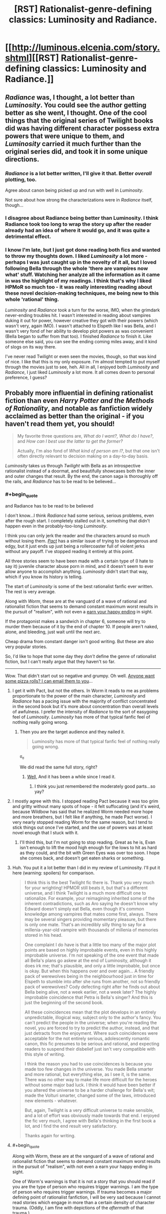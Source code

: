 #+TITLE: [RST] Rationalist-genre-defining classics: Luminosity and Radiance.

* [[http://luminous.elcenia.com/story.shtml][[RST] Rationalist-genre-defining classics: Luminosity and Radiance.]]
:PROPERTIES:
:Author: PeridexisErrant
:Score: 25
:DateUnix: 1411008649.0
:END:

** /Radiance/ was, I thought, a lot better than /Luminosity/. You could see the author getting better as she went, I thought. One of the cool things that the original series of Twilight books did was having different character possess extra powers that were unique to them, and /Luminosity/ carried it much further than the original series did, and took it in some unique directions.
:PROPERTIES:
:Author: alexanderwales
:Score: 14
:DateUnix: 1411011992.0
:END:

*** /Radiance/ is a lot better written, I'll give it that. Better /overall/ plotting, too.

Agree about canon being picked up and run with well in /Luminosity/.

Not sure about how strong the characterizations were in /Radiance/ itself, though...
:PROPERTIES:
:Author: TimeLoopedPowerGamer
:Score: 3
:DateUnix: 1411018202.0
:END:


*** I disagree about Radiance being better than Luminosity. I think Radiance took too long to wrap the story up after the reader already had an idea of where it would go, and it was quite a detrimental effect.
:PROPERTIES:
:Author: Cruithne
:Score: 1
:DateUnix: 1412869593.0
:END:


*** I know I'm late, but I just got done reading both fics and wanted to throw my thoughts down. I liked /Luminosity/ a lot more - perhaps I was just caught up in the novelty of it all, but I loved following Bella through the whole 'there are vampires now what' stuff. Watching her analyze all the information as it came in was the highlight of my readings. I think that's why I liked HPMoR so much too - it was really interesting reading about these novel decision-making techniques, me being new to this whole 'rational' thing.

/Luminosity/ and /Radiance/ took a turn for the worse, IMO, when the grimdark never-ending troubles hit. I wasn't interested in reading about vampires duking it out for power, however creative they got with their powers (which wasn't very, again IMO). I wasn't attached to Elspeth like I was Bella, and I wasn't very fond of her ability to develop plot powers as was convenient (Bella began to suffer from that too). I finished /Radiance/ to finish it. Like someone else said, you can see the ending coming miles away, and it kind of slogs on its way there.

I've never read Twilight or even seen the movies, though, so that was kind of nice. I like that this is my only exposure. I'm almost tempted to put myself through the movies just to see, heh. All in all, I enjoyed both /Luminosity/ and /Radiance/, I just liked /Luminosity/ a lot more. It all comes down to personal preference, I guess?
:PROPERTIES:
:Author: biomatter
:Score: 1
:DateUnix: 1415140199.0
:END:


** Probably more influential in defining rationalist fiction than even /Harry Potter and the Methods of Rationality/, and notable as fanfiction widely acclaimed as better than the original - if you haven't read them yet, you should!

#+begin_quote
  My favorite three questions are, /What do I want?, What do I have?/, and /How can I best use the latter to get the former?/

  Actually, I'm also fond of /What kind of person am I?/, but that one isn't often directly relevant to decision making on a day-to-day basis.
#+end_quote

/Luminosity/ takes us through /Twilight/ with Bella as an introspective rationalist instead of a doormat, and beautifully showcases both the inner and outer changes that result. By the end, the canon saga is thoroughly off the rails, and /Radiance/ has to be read to be believed...
:PROPERTIES:
:Author: PeridexisErrant
:Score: 8
:DateUnix: 1411009054.0
:END:

*** #+begin_quote
  and Radiance has to be read to be believed
#+end_quote

I don't know...I think /Radiance/ had some serious, serious problems, even after the rough start. I completely stalled out in it, something that didn't happen even in the probably-too-long /Luminosity/.

I think you can only jerk the reader and the characters around so much without losing them. /[[http://pactwebserial.wordpress.com/table-of-contents/][Pact]]/ has a similar issue of trying to be dangerous and edgy, but it just ends up just being a rollercoaster full of violent jerks without any payoff. I've stopped reading it entirely at this point.

All three stories seem to have been made with a certain type of (I hate to say it) juvenile character abuse porn in mind, and it doesn't seem to ever allow anyone to accomplish anything. /Luminosity/ didn't start that way, which if you know its history is telling.

The start of /Luminosity/ is some of the best rationalist fanfic ever written. The rest is very average.

Along with /Worm/, these are at the vanguard of a wave of rational and rationalist fiction that seems to demand constant maximum worst results in the pursuit of "realism", with not even a [[http://tvtropes.org/pmwiki/pmwiki.php/Main/EarnYourHappyEnding][earn your happy ending]] in sight.

If the protagonist makes a sandwich in chapter 6, someone will try to murder them because of it by the end of chapter 10. If people aren't naked, alone, and bleeding, just wait until the next arc.

Cheap drama from constant danger isn't good writing. But these are also very popular stories.

So, I'd like to hope that some day they /don't/ define the genre of rationalist fiction, but I can't really argue that they haven't so far.

--------------

Wow. That didn't start out so negative and grumpy. Oh well. [[https://www.youtube.com/watch?v=FxKtZmQgxrI][Anyone want some pizza rolls? I can email them to you]]...
:PROPERTIES:
:Author: TimeLoopedPowerGamer
:Score: 18
:DateUnix: 1411012987.0
:END:

**** I get it with Pact, but not the others. In Worm it reads to me as problems proportionate to the power of the main character, /Luminosity/ and /Radiance/ has a pacing issue with the majority of conflict concentrated in the second book but it's more about concentration than overall levels of awfulness. I prefer the intensity of /Radiance/ to the sort of easygoing feel of /Luminosity/. /Luminosity/ has more of that typical fanfic feel of nothing really going wrong.
:PROPERTIES:
:Author: somnicule
:Score: 7
:DateUnix: 1411015585.0
:END:

***** Then you are the target audience and they nailed it.

#+begin_quote
  Luminosity has more of that typical fanfic feel of nothing really going wrong.
#+end_quote

ಠ_ಠ

We did read the same full story, right?
:PROPERTIES:
:Author: TimeLoopedPowerGamer
:Score: 5
:DateUnix: 1411016721.0
:END:

****** [[#s][Well,]] And it has been a while since I read it.
:PROPERTIES:
:Author: somnicule
:Score: 2
:DateUnix: 1411017275.0
:END:

******* I think you just remembered the moderately good parts...so yay?
:PROPERTIES:
:Author: TimeLoopedPowerGamer
:Score: 2
:DateUnix: 1411017832.0
:END:


**** I mostly agree with this. I stopped reading Pact because it was too grim and gritty without many spots of hope - it felt suffocating (and it's weird, because Wildbow has said that he realized Worm needed more hope and more breathers, but I felt like if anything, he made Pact worse). I very nearly stopped reading Worm for the same reason, but I tend to stick things out once I've started, and the use of powers was at least novel enough that I stuck with it.
:PROPERTIES:
:Author: alexanderwales
:Score: 3
:DateUnix: 1411050251.0
:END:

***** I'll third this, but I'm not going to stop reading. Great as he is, Evan isn't enough to lift the mood high enough for the lows to hit as hard as they could, and the bit with Green Eyes was over too soon. I hope she comes back, and doesn't get eaten sharks or something.
:PROPERTIES:
:Author: AmeteurOpinions
:Score: 5
:DateUnix: 1411054658.0
:END:


**** Huh. You put it a lot better than I did in my review of Luminosity. I'll put it here (warning: spoilers) for comparison.

#+begin_quote
  I think this is the best Twilight fic there is. Thank you very much for your wrighting! HPMOR still beats it, but that's a different universe, and I think Twilight is a much more difficult one to rationalize. For example, your reimagining inherited some of the inherent contradictions, such as Aro saying he doesn't know why Edward doesn't simply eat Bella, even though it's common knowledge among vampires that mates come first, always. There may be several singers providing momentary pleasure, but there is only one mate. That's an incredibly silly thing to say for a millenia-year-old vampire with thousands of millenia of memories stored in his head.

  One complaint I do have is that a little too many of the major plot points are based on highly improbable events, even in this highly improbable universe. I'm not speaking of the one event that made all Bella's plans go askew at the end of Luminosity, although it does irk me; that's plausible, and only a little improbable, but once is okay. But when this happens over and over again... A friendly pack of werewolves being in the neighbourhood just in time for Elspeth to stumble into after she runs from another, not so friendly pack of werewolves? Cody defecting right after he finds out about Bella being alive, not a week earlier, not a week later? The highly improbable coincidence that Petra is Bella's singer? And this is just the beginning of the second book.

  All these coincidences mean that the plot develops in an entirely unpredictable, illogical way, subject only to the author's fancy. You can't predict the people in the universe; when you're reading the novel, you are forced to try to predict the author, instead, and that just detracts from the enjoyment. Where such coincidences were acceptable for the not entirely serious, adolescently romantic canon, this fic presumes to be serious and rational, and expecting readers to suspend their disbelief just isn't very compatible with this style of writing.

  I think the reason you had to use coincidences is because you made too few changes in the universe. You made Bella smarter and more rational, but everything else, as I see it, is the same. There was no other way to make life more difficult for the heroes without some major bad luck. I think it would have been better if you altered the universe to be a harder challenge for Bella's wit; made the Volturi smarter, changed some of the laws, introduced new elements - whatever.

  But, again, Twilight is a very difficult universe to make sensible, and a lot of effort was obviously made towards that end. I enjoyed the fic very much, I agree with Bella's thinking in the first book a lot, and I find the end result very satisfactory.

  Thanks again for writing.
#+end_quote
:PROPERTIES:
:Author: loonyphoenix
:Score: 3
:DateUnix: 1411153437.0
:END:


**** #+begin_quote
  Along with Worm, these are at the vanguard of a wave of rational and rationalist fiction that seems to demand constant maximum worst results in the pursuit of "realism", with not even a earn your happy ending in sight.
#+end_quote

One of Worm's warnings is that it is not a story that you should read if you are the type of person who requires trigger warnings. I am the type of person who requires trigger warnings. If trauma becomes a major defining point of rationalist fanfiction, I will be very sad because I cannot read stories which engage in more than a certain density of character trauma. (Oddly, I am fine with depictions of the /aftermath/ of that trauma.)
:PROPERTIES:
:Score: 3
:DateUnix: 1411515680.0
:END:


**** #+begin_quote
  The start of Luminosity is some of the best rationalist fanfic ever written.
#+end_quote

Yep. I can see your point though; after they leave Norway the story spends a long time in "it got worse" territory. Still a well-written story in a rational setting, but not as beautifully rationalist.
:PROPERTIES:
:Author: PeridexisErrant
:Score: 2
:DateUnix: 1411019267.0
:END:


**** I can't speak about Luminosity and Radiance, I got bored half into Radiance and stopped. But your gut felling of Worm is not unusual or even rare in this sub.

There was a previous thread some time ago where someone else made a comment on how Worm is rational, and maybe even rationalist, I got upset (and I still do every time this happens), there was backlash and I made it as response and critique of Worm characters and world.

rot13 for spoilers btw [[http://pastebin.com/NNP2gXh3]]

Beware however that I was upset at the time and wrote this with a snide, condescending and mean attitude. It gets better as it goes on (I could be wrong) so don't be put out by my childish remarks.

And this

[[https://www.reddit.com/r/rational/comments/2elrxv/completed_rational_fiction/ck2q3rx]]

is another short piece in the "Worm is not rational" declaration proclamation.

Another thing I was thinking about

Rvqbyba vf erfcbafvoyr sbe Raqoevatref. Uvf fhopbafpvbhf qrfver gb tebj fgebatre qhr gb ybfvat uvf cbjref unf oebhtug gurz sbegu gb or Uvf Jbegul Bccbaragf. Abg bapr va bire 20 lrnef bs svtugvat gur RO'f unf ur gubhtu bs gelvat gb qverpgyl pbageby gurz, vg'f bar guvat gubhtu gb fnl Orurzbgu pnhfrf enqvngvba naq rnegudhnxrf naq Yrivnguna pnhfrf gfhanzvf naq gura Rvqbyba unf gb fcraq gvzr va svtugf pbhagrenpgvat gurz, ohg Mvm jura abg nggnpxvat vf yvgrenyyl fgnaqvat fgvyy va ybj beovg, orvat genpxrq ol fngryyvgrf naq Qentba xabjf jurer fur vf, naq vs V erzrzore evtug RQ unf vzzhavgl sebz Mvm'f cerpbt, naq vs gung'f abg rabhtu sbe lbh, ng gur raq bs gur fgbel Mvm vf frra pneelvat n pybar gnax jvgu n onol vafvqr jubfr rnef zngpu Rvqbyba'f rnef qrfpevcgvba va vagreyhqr, naq fur ybfrf gur onol orpnhfr Yhat fubgf vg jvgu sver, guvf zbfg yvxryl orpnhfr RQ vf n oynax fcbg va Mvm cerpbt naq fur pna'g cerqvpg jung unccraf gb uvz.

Abg bapr unf na byq, jrnx naq qrfcrengr zna, jvgu jvfurf bs yrnivat oruvaq n yrtnpl, gevrq gb pbageby na Raqoevatre.

Hanpprcgnoyr.
:PROPERTIES:
:Author: rationalidurr
:Score: 3
:DateUnix: 1411048947.0
:END:

***** I'm fairly certain it was [[http://www.reddit.com/r/HPMOR/comments/1m7gta/good_stories/cc6i2ik][my recommendation]] that made EY and everyone else go read it. I said it was clever and emotional, but never rational, and certainly not rationalist. EY never said it was rationalist.

/Worm/ is not rationalist. It was never meant to be. It's a deconstruction of superhero tropes first and a smart web serial second, written at the speed of light. A fully rational /Worm/ looks like [[http://www.reddit.com/r/rational/comments/2crqh0/weaver_nine_worm_fanfic_au/][/Weaver Nine/]], but that rearranges the character roster and was a patched version anyway. I'm looking forward to the print edition.

Honestly I think you went in with some skewed/hyped expectations (can't blame you, looking back at that rec thread -- ugh), but I'm still going to hold to /Worm/ as a very special piece of fiction for the scale and speed of its run, considering the fact that the author probably hadn't have heard of true rationality when he'd started writing.

You said it yourself:

#+begin_quote
  It's okay to read about irrational things and stories written in emotion and silly stories. Because let's face it, writing hpmor took a lot of effort on EY, and it would take an even greater effort to write like that about a whole world which is being attacked by nigh invincible monsters that wage war on all of mankind.
#+end_quote
:PROPERTIES:
:Author: AmeteurOpinions
:Score: 13
:DateUnix: 1411054463.0
:END:

****** #+begin_quote
  Honestly I think you went in with some skewed/hyped expectations
#+end_quote

This is so true. The whole story showed up in the periods of low hpmor chapters. I spent a lot of time in the beginning thinking up various uses for powers and expecting the protag to fix everything forever, that I overlooked the tone of the work until it was too late.
:PROPERTIES:
:Author: rationalidurr
:Score: 7
:DateUnix: 1411056850.0
:END:

******* Heh. In contrast, I knew /nothing/ about the story except that it was free and it was about an introverted superhero.
:PROPERTIES:
:Author: AmeteurOpinions
:Score: 4
:DateUnix: 1411058690.0
:END:


***** Don't use that rotation please, it makes it impossible to read on mobile
:PROPERTIES:
:Author: elevul
:Score: 1
:DateUnix: 1420288692.0
:END:

****** Is there a coding process that is easy to use on both PC and mobile? If so do tell, but if not I am going to have to use something for encrypting stuff.
:PROPERTIES:
:Author: rationalidurr
:Score: 1
:DateUnix: 1420313754.0
:END:

******* Why? Just use normal spoiler tag, it works on both desktop and mobile.
:PROPERTIES:
:Author: elevul
:Score: 1
:DateUnix: 1420313916.0
:END:

******** Too complicated to format paragraphs and I don't type here often to learn the spoiler trick by memory.
:PROPERTIES:
:Author: rationalidurr
:Score: 1
:DateUnix: 1420329045.0
:END:

********* Then just put "Spoiler ahead" in front of it and amen, wth. That's a lot easier for you and for the reader than using goddamn ENCRYPTION on the whole message!
:PROPERTIES:
:Author: elevul
:Score: 1
:DateUnix: 1420329346.0
:END:

********** Okay
:PROPERTIES:
:Author: rationalidurr
:Score: 1
:DateUnix: 1420721182.0
:END:


**** ** Earn Your Happy Ending
   :PROPERTIES:
   :CUSTOM_ID: earn-your-happy-ending
   :END:

--------------

The basic idea of this trope is that a cast of characters in a story go through a lot more hardship, anguish and grief than is really necessary. In the end, however, you see them get their happily-ever-after. While humans may act [[http://tvtropes.org/pmwiki/pmwiki.php/Main/HumansAreBastards][bad]] and the world may seem like it's a [[http://tvtropes.org/pmwiki/pmwiki.php/Main/CrapsackWorld][crapsack]] , that doesn't mean that the worst villain is beyond [[http://tvtropes.org/pmwiki/pmwiki.php/Main/HeelFaceTurn][redemption]] , or that things can't be improved with hard work or even [[http://tvtropes.org/pmwiki/pmwiki.php/Main/ThePowerOfLove][The Power of Love]] .

Not to be confused with the [[http://tvtropes.org/pmwiki/pmwiki.php/Main/GoldenEnding][Golden Ending]] in video games, where players actually have to [[http://tvtropes.org/pmwiki/pmwiki.php/Main/VideoGameRewards][earn]] their happy ending. It is possible for both tropes to be in play at the same time, however.

Compare [[http://tvtropes.org/pmwiki/pmwiki.php/Main/EarnYourBadEnding][Earn Your Bad Ending]] , the polar opposite.

As this is an ending trope, assume examples will be ** spoilertastic ** .

[[http://tvtropes.org/pmwiki/pmwiki.php/Main/EarnYourHappyEnding][Read More]]

--------------

/I am a bot. [[http://reddit.com/r/autotrope][Here is my sub]]/
:PROPERTIES:
:Author: autotrope_bot
:Score: 2
:DateUnix: 1411013097.0
:END:

***** TropeBot, you're double posting. You might want to get that check outed by your creator.
:PROPERTIES:
:Author: DiscyD3rp
:Score: 2
:DateUnix: 1411014168.0
:END:

****** I'll have a looksie
:PROPERTIES:
:Author: youareinthematrix
:Score: 2
:DateUnix: 1411021630.0
:END:


** I've been meaning to finally get over my dislike of Twilight enough to read this. Is there a more mobile friendly version?
:PROPERTIES:
:Author: literal-hitler
:Score: 2
:DateUnix: 1411415463.0
:END:

*** You could grab the .epub version and something like FBReader (free), or read it on [[https://www.fanfiction.net/u/2007606/Alicorn24][fanfiction.net]].
:PROPERTIES:
:Author: PeridexisErrant
:Score: 2
:DateUnix: 1411430333.0
:END:


** I think a more rational Bella would not have wanted to live as an immortal in the body of a teenager.

And while it has no bearing on their rationality, I didn't enjoy Luminosity, Radiance, Worm, or Pact, at all. Nothing against those who enjoy them, but I find it strange to be in the minority here. I find it even stranger that some of my favorite authors (Elizer, alexanderwales), consider them to be good to great.
:PROPERTIES:
:Author: icarebecause
:Score: 2
:DateUnix: 1411068194.0
:END:

*** I don't think you're necessarily in the minority, it's just that there are strong in-group/out-group pressures that tend to stop people from commenting and saying that they disliked something, even though that information is valuable and good for conversation. And at the same time, if I liked something /overall/, I don't tend to want to talk about its faults - and if I like it enough, I don't even want to admit that it /has/ faults.

I can understand why someone wouldn't like /Worm/, or /Luminosity/. I'm fairly aware of their faults (though it's been quite a while since I've read the latter), though I do think I have a fairly high tolerance for their particular problems.
:PROPERTIES:
:Author: alexanderwales
:Score: 3
:DateUnix: 1411072824.0
:END:

**** You are probably right. With all of the stories I mentioned, the /idea/ behind the stories sounded great, but I couldn't get into any of them. It has been long enough that I can't recall any specific complaints, but because the premise of each story was so interesting, I've tried each story at least twice.

When discussing a story, no matter how much I enjoyed (or didn't enjoy) it, I always try to keep in mind both its merits and its flaws. What I am tired of is the (what seems to me) disproportionate amount of praise that these stories receive on this subreddit.

When I look at reviews of books and stories (and anything else for that matter) on Amazon, Goodreads, or FFN, I always look for well-written critical reviews first. These are the reviews that I enjoy reading the most--especially if it's a book that I really enjoyed. Critical reviews spark the most interesting debates--they point out flaws I may have glossed over, and as an author, they help me learn what isn't working in my writing. If it is a review of something I haven't read, they help me decide if I should give the book a chance--can I deal with the flaws that the reviewer has pointed out?

I understand that these reviews are harder to write, but I have had a hard time finding critical reviews of any of these stories (but especially Worm) anywhere on the web. I would enjoy reading a well-written review that points out both Worm's faults and merits, written by someone who enjoyed the story just enough to finish it. Maybe Worm's length is the problem.
:PROPERTIES:
:Author: icarebecause
:Score: 2
:DateUnix: 1411152025.0
:END:


*** #+begin_quote
  I think a more rational Bella would not have wanted to live as an immortal in the body of a teenager.
#+end_quote

I think you may be misremembering. There was a very dangerous window of opportunity there. That was clearly the most rational choice with the information available in that situation. She was in very real existential danger, beyond even that involved in normal, non-immortal life.

I obviously couldn't say if not getting those sorts of things affected your enjoyment of /Luminosity/, and other fics like it, but it can't have helped.

*arr! this edit be for phone writ'n
:PROPERTIES:
:Author: TimeLoopedPowerGamer
:Score: 3
:DateUnix: 1411092392.0
:END:

**** You are probably right, it has been a while since I read it, but that was the only complaint I could remember about Bella's rationality--everything else is just opinion.
:PROPERTIES:
:Author: icarebecause
:Score: 1
:DateUnix: 1411150686.0
:END:


*** I really enjoyed Worm. What are you comparing it to that is better?
:PROPERTIES:
:Author: Polycephal_Lee
:Score: 2
:DateUnix: 1411079303.0
:END:

**** I don't believe that I made any comparisons, but I do enjoy HPMOR and most of alexanderwales' stories much more. This is, however, strictly my opinion--I am not making any objective statements.
:PROPERTIES:
:Author: icarebecause
:Score: 1
:DateUnix: 1411150784.0
:END:

***** Sure, I just wanted some suggestions :)
:PROPERTIES:
:Author: Polycephal_Lee
:Score: 1
:DateUnix: 1411159231.0
:END:

****** Ah. I will see if I can come up with a list when I'm off my phone :-)
:PROPERTIES:
:Author: icarebecause
:Score: 2
:DateUnix: 1411163389.0
:END:
